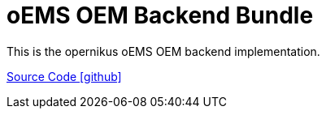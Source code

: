 = oEMS OEM Backend Bundle

This is the opernikus oEMS OEM backend implementation. 

https://github.com/OpenEMS/openems/tree/develop/io.openems.oems.oem.backend[Source Code icon:github[]]